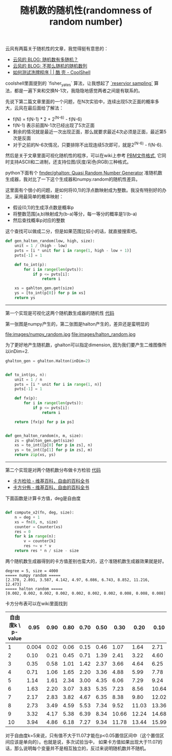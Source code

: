 #+title: 随机数的随机性(randomness of random number)

云风有两篇关于随机性的文章，我觉得挺有意思的：
- [[https://blog.codingnow.com/2007/11/random.html][云风的 BLOG: 随机数有多随机？]]
- [[https://blog.codingnow.com/2008/04/quasi-random_sequences.html][云风的 BLOG: 不那么随机的随机数列]]
- [[https://coolshell.cn/articles/8593.html][如何测试洗牌程序 | | 酷 壳 - CoolShell]]

coolshell里面提到的 `fisher_yates` 算法，让我想起了 [[https://www.geeksforgeeks.org/reservoir-sampling/][`reservior sampling`]] 算法，都是一遍下来和交换N-1次，我隐隐地感觉两者之间是有联系的。

先说下第二篇文章里面的一个问题，在N次实验中，连续出现5次正面的概率多大，云风在最后面给了解法：
- f(N) = f(N-1) * 2 + 2^(N-6) - f(N-6)
- f(N-1) 表示前面N-1次已经出现了5次正面
- 剩余的情况就是最近一次出现正面，那么就要求最近4次必须是正面，最近第5次是反面
- 对于之前的N-6次情况，只要排除不出现连续5次即可，就是2^(N-6) - f(N-6).

然后是关于文章里面可视化随机性的程序，可以在wiki上参考 [[https://zh.wikipedia.org/wiki/PBM%E6%A0%BC%E5%BC%8F][PBM文件格式]], 它同时支持ASCII和二进制，还支持位图/灰度/彩色(RGB)三种格式。

python下面有个 [[https://github.com/fmder/ghalton][fmder/ghalton: Quasi Random Number Generator]] 准随机数生成器，我对比了一下这个生成器和numpy.random的随机性差异。

这里面有个很小的问题，是如何将(0,1)的浮点数映射成为整数。我没有特别好的办法，采用最简单的概率映射：
- 假设(0,1)的生成浮点数是概率p
- 将整数范围[a,b)映射成为(b-a)等分，每一等分的概率是1/(b-a)
- 然后查找概率p对应的整数
这个查找可以做成二分，但是如果范围比较小的话，就直接搜索吧。

#+BEGIN_SRC python
def gen_halton_random(low, high, size):
    unit = 1 / (high - low)
    pvts = [i * unit for i in range(1, high - low + 1)]
    pvts[-1] = 1

    def to_int(p):
        for i in range(len(pvts)):
            if p <= pvts[i]:
                return i

    xs = gahlton_gen.get(size)
    ys = [to_int(p[0]) for p in xs]
    return ys

#+END_SRC

--------------------

第一个实现是可视化这两个随机数生成器的随机性 [[file:codes/py/misc/random_graph.py][代码]]

第一张图是numpy产生的，第二张图是halton产生的，差异还是蛮明显的

file:images/numpy_random.jpg file:images/halton_random.jpg

为了更好地产生随机数，ghalton可以指定dimension, 因为我们要产生二维图像所以inDim=2.

#+BEGIN_SRC python
ghalton_gen = ghalton.Halton(inDim=2)


def to_int(ps, n):
    unit = 1 / n
    pvts = [i * unit for i in range(1, n)]
    pvts[-1] = 1

    def fx(p):
        for i in range(len(pvts)):
            if p <= pvts[i]:
                return i

    return [fx(p) for p in ps]


def gen_halton_random(n, m, size):
    zs = ghalton_gen.get(size)
    xs = to_int([p[0] for p in zs], n)
    ys = to_int([p[1] for p in zs], m)
    return zip(xs, ys)
#+END_SRC

--------------------

第二个实现是对两个随机数分布做卡方检验 [[file:codes/py/misc/random_chisqaure.py][代码]]
- [[https://zh.wikipedia.org/wiki/%E5%8D%A1%E6%96%B9%E6%A3%80%E9%AA%8C][卡方检验 - 维基百科，自由的百科全书]]
- [[https://zh.wikipedia.org/wiki/%E5%8D%A1%E6%96%B9%E5%88%86%E4%BD%88][卡方分佈 - 维基百科，自由的百科全书]]

下面函数是计算卡方值，deg是自由度
#+BEGIN_SRC python

def compute_x2(fn, deg, size):
    n = deg + 1
    xs = fn(0, n, size)
    counter = Counter(xs)
    res = 0
    for k in range(n):
        v = counter[k]
        res += v * v
    return res * n / size - size
#+END_SRC

两个随机数生成器得到的卡方值差别也蛮大的，这个准随机数生成器效果就是好。

#+BEGIN_EXAMPLE
degree = 5, size = 4000
===== numpy random =====
[2.378, 2.891, 3.587, 4.142, 4.97, 6.086, 6.743, 8.852, 11.216, 12.473]
===== halton random =====
[0.002, 0.002, 0.002, 0.002, 0.002, 0.002, 0.002, 0.008, 0.008, 0.008]
#+END_EXAMPLE

卡方分布表可以在wiki里面找到

| 自由度k \ p-value |  0.95 | 0.90 | 0.80 | 0.70 | 0.50 |  0.30 |  0.20 |  0.10 |  0.05 |  0.01 | 0.001 |
|-------------------+-------+------+------+------+------+-------+-------+-------+-------+-------+-------|
|                 1 | 0.004 | 0.02 | 0.06 | 0.15 | 0.46 |  1.07 |  1.64 |  2.71 |  3.84 |  6.64 | 10.83 |
|                 2 |  0.10 | 0.21 | 0.45 | 0.71 | 1.39 |  2.41 |  3.22 |  4.60 |  5.99 |  9.21 | 13.82 |
|                 3 |  0.35 | 0.58 | 1.01 | 1.42 | 2.37 |  3.66 |  4.64 |  6.25 |  7.82 | 11.34 | 16.27 |
|                 4 |  0.71 | 1.06 | 1.65 | 2.20 | 3.36 |  4.88 |  5.99 |  7.78 |  9.49 | 13.28 | 18.47 |
|                 5 |  1.14 | 1.61 | 2.34 | 3.00 | 4.35 |  6.06 |  7.29 |  9.24 | 11.07 | 15.09 | 20.52 |
|                 6 |  1.63 | 2.20 | 3.07 | 3.83 | 5.35 |  7.23 |  8.56 | 10.64 | 12.59 | 16.81 | 22.46 |
|                 7 |  2.17 | 2.83 | 3.82 | 4.67 | 6.35 |  8.38 |  9.80 | 12.02 | 14.07 | 18.48 | 24.32 |
|                 8 |  2.73 | 3.49 | 4.59 | 5.53 | 7.34 |  9.52 | 11.03 | 13.36 | 15.51 | 20.09 | 26.12 |
|                 9 |  3.32 | 4.17 | 5.38 | 6.39 | 8.34 | 10.66 | 12.24 | 14.68 | 16.92 | 21.67 | 27.88 |
|                10 |  3.94 | 4.86 | 6.18 | 7.27 | 9.34 | 11.78 | 13.44 | 15.99 | 18.31 | 23.21 | 29.59 |

对于自由度k=5来说，只有值不大于11.07才能在p<0.05置信区间中（这个置信区间应该是单向的）。也就是说，多次试验当中，
如果卡方值如果出现大于11.07的话，那么说明每个变量并不是相互独立的，反过来说明随机数并不随机。
